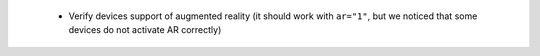  * Verify devices support of augmented reality (it should work with ``ar="1"``, but we noticed that some devices do not activate AR correctly)
